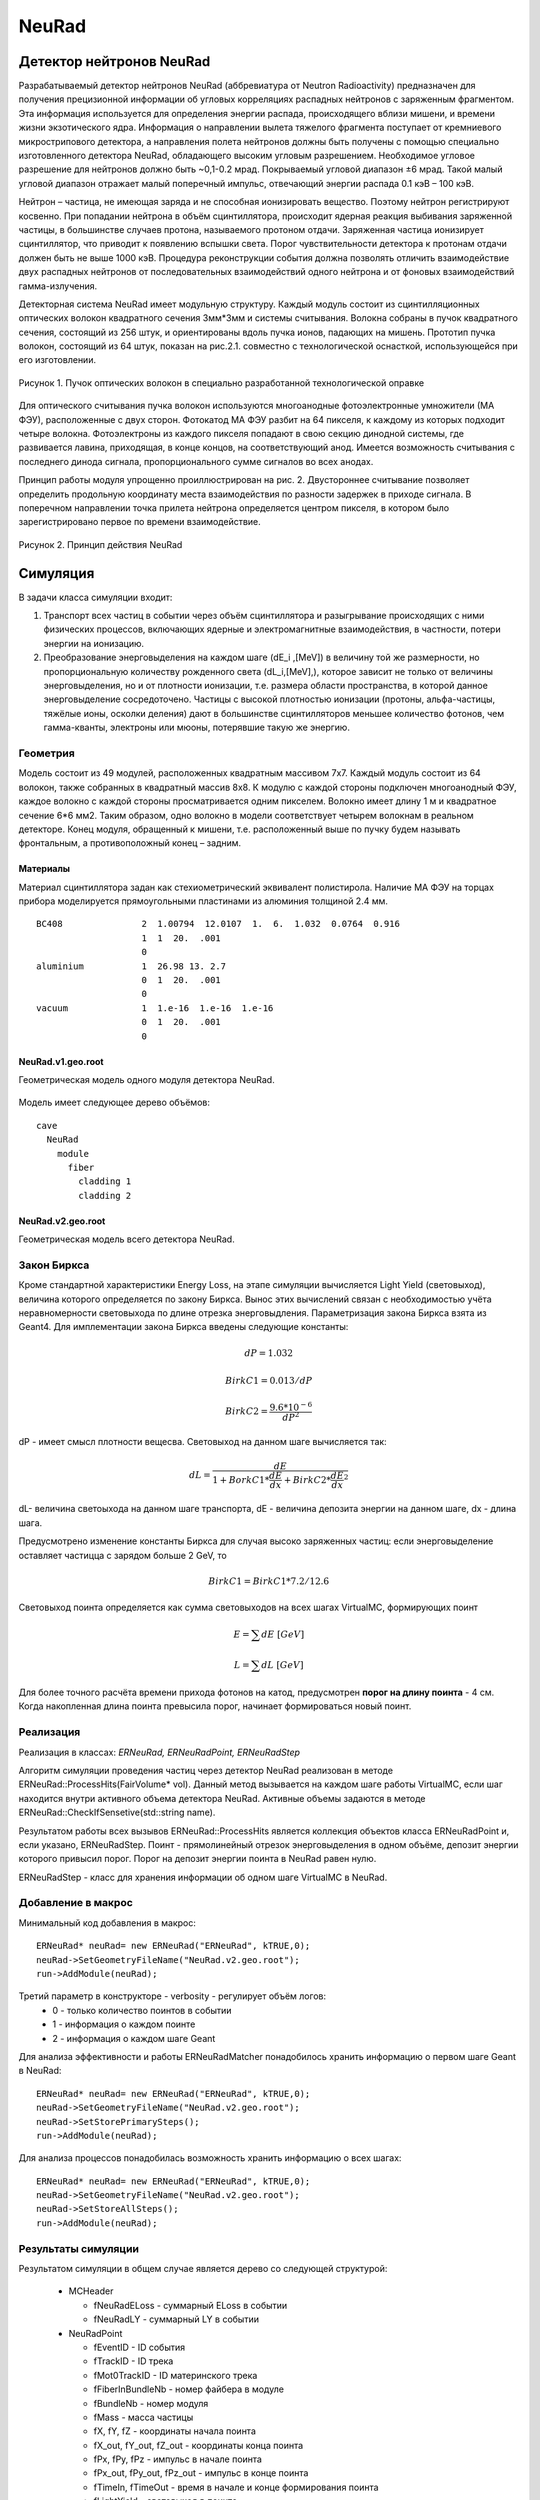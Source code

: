 NeuRad
======

Детектор нейтронов NeuRad
-------------------------

Разрабатываемый детектор нейтронов NeuRad (аббревиатура от Neutron Radioactivity) предназначен для получения прецизионной информации об угловых корреляциях распадных нейтронов с заряженным фрагментом. Эта информация используется для определения энергии распада, происходящего вблизи мишени, и времени жизни экзотического ядра. Информация о направлении вылета тяжелого фрагмента поступает от кремниевого микрострипового детектора, а направления полета нейтронов должны быть получены с помощью специально изготовленного детектора NeuRad, обладающего высоким угловым разрешением. Необходимое угловое разрешение для нейтронов должно быть ~0,1-0.2 мрад. Покрываемый угловой диапазон ±6 мрад. Такой малый угловой диапазон отражает малый поперечный импульс, отвечающий энергии распада 0.1 кэВ – 100 кэВ.

Нейтрон – частица, не имеющая заряда и не способная ионизировать вещество. Поэтому нейтрон регистрируют косвенно. При попадании нейтрона в объём сцинтиллятора, происходит ядерная реакция выбивания заряженной частицы, в большинстве случаев протона, называемого протоном отдачи. Заряженная частица ионизирует сцинтиллятор, что приводит к появлению вспышки света. Порог чувствительности детектора к протонам отдачи должен быть не выше 1000 кэВ. Процедура реконструкции события должна позволять отличить взаимодействие двух распадных нейтронов от последовательных взаимодействий одного нейтрона и от фоновых взаимодействий гамма-излучения.

Детекторная система NeuRad имеет модульную структуру. Каждый модуль  состоит из сцинтилляционных оптических волокон квадратного сечения 3мм*3мм и системы считывания. Волокна собраны в пучок квадратного сечения, состоящий из 256 штук, и ориентированы вдоль пучка ионов, падающих на мишень. Прототип пучка волокон, состоящий из 64 штук, показан на рис.2.1. совместно с технологической оснасткой, использующейся при его изготовлении. 

.. figure:: _images/neurad_proto.png
       :scale: 100 %
       :align: center
       :alt: Альтернативный текст

       Рисунок 1. Пучок оптических волокон в специально разработанной технологической оправке

Для оптического считывания пучка волокон используются многоанодные фотоэлектронные умножители (МА ФЭУ), расположенные с двух сторон. Фотокатод МА ФЭУ разбит на 64 пикселя, к каждому из которых подходит четыре волокна. Фотоэлектроны из каждого пикселя попадают в свою секцию динодной системы, где развивается лавина, приходящая, в конце концов, на соответствующий анод. Имеется возможность считывания с последнего динода сигнала, пропорционального сумме сигналов во всех анодах. 

Принцип работы модуля упрощенно проиллюстрирован на рис. 2. Двустороннее считывание позволяет определить продольную координату места взаимодействия по разности задержек в приходе сигнала. В поперечном направлении точка прилета нейтрона определяется центром пикселя, в котором было зарегистрировано первое по времени взаимодействие.

.. figure:: _images/neurad_scheme.png
       :scale: 100 %
       :align: center
       :alt: Альтернативный текст

       Рисунок 2. Принцип действия NeuRad

Симуляция
---------

В задачи класса симуляции входит:

#. Транспорт всех частиц в событии через объём сцинтиллятора и разыгрывание происходящих с ними физических процессов, включающих ядерные и электромагнитные взаимодействия, в частности, потери энергии на ионизацию. 

#. Преобразование энерговыделения на каждом шаге  (dE_i  ,[MeV]) в величину той же размерности, но пропорциональную количеству рожденного света (dL_i,[MeV],), которое зависит не только от величины энерговыделения, но и от плотности ионизации, т.е. размера области пространства, в которой данное энерговыделение сосредоточено. Частицы с высокой плотностью ионизации (протоны, альфа-частицы, тяжёлые ионы, осколки деления) дают в большинстве сцинтилляторов меньшее количество фотонов, чем гамма-кванты, электроны или мюоны, потерявшие такую же энергию. 


Геометрия
~~~~~~~~~
Модель состоит из 49 модулей, расположенных квадратным массивом 7x7. Каждый модуль состоит из 64 волокон, также собранных в квадратный массив 8x8. К модулю с каждой стороны подключен многоанодный ФЭУ, каждое волокно с каждой стороны просматривается одним пикселем. Волокно имеет длину 1 м и квадратное сечение  6*6 мм2. Таким образом, одно волокно в модели соответствует четырем волокнам в реальном детекторе. Конец модуля, обращенный к мишени, т.е. расположенный выше по пучку будем называть фронтальным, а противоположный конец – задним.

Материалы
"""""""""

Материал сцинтиллятора задан как стехиометрический эквивалент полистирола. Наличие МА ФЭУ на торцах прибора моделируется прямоугольными  пластинами из алюминия толщиной 2.4 мм.

::

  BC408               2  1.00794  12.0107  1.  6.  1.032  0.0764  0.916
                      1  1  20.  .001
                      0
  aluminium           1  26.98 13. 2.7
                      0  1  20.  .001
                      0
  vacuum              1  1.e-16  1.e-16  1.e-16
                      0  1  20.  .001
                      0

NeuRad.v1.geo.root
""""""""""""""""""
Геометрическая модель одного модуля детектора NeuRad.

.. figure:: _images/neurad.v1.geo.png
       :scale: 100 %
       :align: center

Модель имеет следующее дерево объёмов:

::

  cave
    NeuRad
      module
        fiber
          cladding 1
          cladding 2

NeuRad.v2.geo.root
""""""""""""""""""
Геометрическая модель всего детектора NeuRad.

.. figure:: _images/neurad.v2.geo.png
       :scale: 100 %
       :align: center

Закон Биркса
~~~~~~~~~~~~
Кроме стандартной характеристики Energy Loss, на этапе симуляции вычисляется Light Yield (световыход), величина которого определяется по закону Биркса. Вынос этих вычислений связан с необходимостью учёта неравномерности световыхода по длине отрезка энерговыдления. Параметризация закона Биркса взята из Geant4. Для имплементации закона Биркса введены следующие константы:

.. math::

   dP = 1.032

   BirkC1 = 0.013/dP

   BirkC2 = \frac{9.6*10^{-6}}{dP^2}

dP - имеет смысл плотности вещесва. Световыход на данном шаге вычисляется так:

.. math::

	dL = \frac{dE}{1+BorkC1*\frac{dE}{dx} + BirkC2*\frac{dE}{dx}^2}

dL- величина светоыхода на данном шаге транспорта, dE - величина депозита энергии на данном шаге, dx - длина шага. 

Предусмотрено изменение константы Биркса для случая высоко заряженных частиц: если энерговыделение оставляет частицца с зарядом больше 2 GeV, то 

 .. math::

 	BirkC1 = BirkC1 * 7.2/12.6

Световыход поинта определяется как сумма световыходов на  всех шагах VirtualMC, формирующих поинт

.. math::
	E = \sum dE\ [GeV]

	L = \sum dL\ [GeV]

Для более точного расчёта времени прихода фотонов на катод, предусмотрен **порог на длину поинта** - 4 см. Когда накопленная длина поинта превысила порог, начинает формироваться новый поинт.

Реализация 
~~~~~~~~~~
Реализация в классах: `ERNeuRad, ERNeuRadPoint, ERNeuRadStep`

Алгоритм симуляции проведения частиц через детектор NeuRad реализован в методе ERNeuRad::ProcessHits(FairVolume* vol). Данный метод вызывается на каждом шаге работы VirtualMC, если шаг находится внутри активного объема детектора NeuRad. Активные объемы задаются в методе ERNeuRad::CheckIfSensetive(std::string name). 

Результатом работы всех вызывов  ERNeuRad::ProcessHits  является коллекция объектов класса ERNeuRadPoint и, если указано, ERNeuRadStep. Поинт - прямолинейный отрезок энерговыделения в одном объёме, депозит энергии которого привысил порог. Порог на депозит энергии поинта в NeuRad равен нулю.

ERNeuRadStep - класс для хранения информации об одном шаге VirtualMC в NeuRad. 

Добавление в макрос
~~~~~~~~~~~~~~~~~~~

Минимальный код добавления в макрос:
::

  ERNeuRad* neuRad= new ERNeuRad("ERNeuRad", kTRUE,0);
  neuRad->SetGeometryFileName("NeuRad.v2.geo.root");
  run->AddModule(neuRad);

Третий параметр в конструкторе - verbosity - регулирует объём логов:
  * 0 - только количество поинтов в событии
  * 1 - информация о каждом поинте
  * 2 - информация о каждом шаге Geant

Для анализа эффективности и работы ERNeuRadMatcher понадобилось хранить информацию о первом шаге Geant в NeuRad:

::

  ERNeuRad* neuRad= new ERNeuRad("ERNeuRad", kTRUE,0);
  neuRad->SetGeometryFileName("NeuRad.v2.geo.root");
  neuRad->SetStorePrimarySteps();
  run->AddModule(neuRad);

Для анализа процессов понадобилась возможность хранить информацию о всех шагах: 
::

  ERNeuRad* neuRad= new ERNeuRad("ERNeuRad", kTRUE,0);
  neuRad->SetGeometryFileName("NeuRad.v2.geo.root");
  neuRad->SetStoreAllSteps();
  run->AddModule(neuRad);


Результаты симуляции
~~~~~~~~~~~~~~~~~~~~

Результатом симуляции в общем случае является дерево со следующей структурой:

  * MCHeader
  
    * fNeuRadELoss - суммарный ELoss в событии
    * fNeuRadLY - суммарный LY в событии
  * NeuRadPoint

    * fEventID - ID события
    * fTrackID - ID трека
    * fMot0TrackID - ID материнского трека
    * fFiberInBundleNb - номер файбера в модуле
    * fBundleNb - номер модуля
    * fMass - масса частицы
    * fX,  fY,  fZ - координаты начала поинта
    * fX_out,  fY_out,  fZ_out - координаты конца поинта
    * fPx,  fPy,  fPz - импульс в начале поинта
    * fPx_out,  fPy_out,  fPz_out - импульс в конце поинта
    * fTimeIn, fTimeOut - время в начале и конце формирования поинта
    * fLightYield - световыход в поинте
    * fPID - PID частицы
    * fCharge - заряд частицы
    * fTrackLength - длина трека до начала поинта
    * fELoss - энерговыдление в поинте
    * fDetectorID - ID детектора из DetectorList
  * NeuRadStep
    * fEventID - ID события
    * fStepNr - номер шага в рамках поинта
    * fTrackID - ID трека
    * fMot0TrackID - ID материнского трека
    * fFiberInBundleNb - номер волокна в модуле
    * fX,  fY,  fZ - координаты шага
    * fPx, fPy, fPz - импульс на шаге
    * fTOF - время на шаге
    * fLength - длина шага ????
    * fPID - PID частицы
    * fMass - масса частицы
    * fTrackStatus - статус трека на шаге (начался, окончился, продолжает транспорт)
    * fEloss - энерговыделение на шаге
    * fCharge - заряд частицы
    * fProcessID - ID процесса из Geant4

Диджитизация
------------

Задачей диджитизации является формирование формы сигнала на выходе фотокатода. Интегривание сигнала по времени вынесено в процедуры поиска хитов. Это связано с тем, что на данный момент система считвания не устоялась. 

Моделируются следующие процессы:

Рождение фотонов: 
~~~~~~~~~~~~~~~~~
.. math::
	Np = L * C_{SciFi}

где :math:`C_{SciFi}` – световыход сцинтиллятора, т.е. количество фотонов, рожденных на один МэВ энергопотерь электрона. Для сцинтилляционных волокон Saint-Gobain BCF -12, используемых в NeuRad,  :math:`C_{SciFi}=8000\ [\frac{photons}{MeV}]`.

Две причины затухания
~~~~~~~~~~~~~~~~~~~~~

Учитываются две причины зависимости количества фотонов, достигших фотокатода, от продольной координаты точки взаимодействия: телесный угол, под которым виден фотокатод из точки взаимодействия с учетом полного внутреннего отражения – быстро спадающая экспонента с характерной длиной 0.5 см, и поглощение света в материале волокна – экспонента с характерной длиной 2м. Соответствующие выражения имеют вид:

.. math::
	N_p^f= N_p(k_1exp⁡(-Z_{fiber}/0.5)+k_2exp⁡(-Z_{fiber}/200));

	N_p^b= N_p(k_1exp⁡(-(l-Z_{fiber})/0.5)+k_2exp⁡(-(l-Z_{fiber}/200));

	k_2=C_{lftr};
	
	k_1=0.5-C_{lftr};

где :math:`C_{lftr}`- константа захвата света в угол полного внутреннего отражения света (light fraction in total reflection), Z_fiber [cm]- расстояние от фотокатода до места энергвыделения, :math:`N_p^f,N_p^b` – количество фотонов пришедших на фронтальный и задний пиксели соответственно.

Квантовая эффективность
~~~~~~~~~~~~~~~~~~~~~~~

Рассчитывается, учитывая квантовую эффективность, среднее число родившихся на каждом пикселе фотоэлектронов :math:`\hat{N_{pe}}` для данного энерговыделения:

.. math::
  N_{pe} = N_p*C_{qe},

где  :math:`C_{qe}` –квантовая эффективность фотокатода. :math:`C_{qe}` берётся из таблицы квантовых эффективностей по индексу волокна и модуля (:math:`C_{qe} \approx 20%`). 

Количество родившихся в событии фотоэлектронов разыгрывается по закону Пуассона со средним :math:`\hat{N_{pe}}`:

.. math ::

  N_{pe}= P(\hat{N_{pe}}),

где P(∙)-функция распределения Пуассона. 

Экспоненциальность высвечивания
~~~~~~~~~~~~~~~~~~~~~~~~~~~~~~~

Высвечивание фотонов происходит по экспоненциальному закону с характерным временем  :math:`\tau_{sci}=3.2 нс`:
  
.. math::

  N_p(t)=1-exp⁡(\frac{-t}{\tau_{sci}}),

где :math:`N_p(t)` – количество фотонов, высвеченных за время t. Для моделирования каждого фотоэлектрона необходимо знать время прихода соответствующего фотона на катод. Для этого найдем функцию обратную (2.6) и подадим ей в качестве аргумента равномерное распределение. 

.. math::

  T_k=T_{edep}+(-1)*\tau_{sci}*log⁡(1-U[0:1])+Z_{fiber}/С_{sc},

где  :math:`T_{edep}` – время соответствующего энерговыделения, второе слагаемое – время до высвечивания данного фотона, определяемое обратным экспоненциальным распределением, U[0:1] – равномерное распределение, :math:`С_{sс}` – скорость света в материале сцинтиллятора (n=1.58).

Динодная система
~~~~~~~~~~~~~~~~

Амплитуда одноэлектронного сигнала :math:`A_{pe}`, рассчитывается как: 
  
.. math:: 
  A_{pe}=\mid N(A,\sigma) \mid, 

где :math:`N(A,\sigma)` – функция нормального распределения c подобранными параметрами A и  :math:`\sigma`. Cреднее значение распределения амплитуд :math:`A_{pe}` нормировано на единицу для возможности выражения всех порогов в фотоэлектронах. Формула моделирует распределение, показанное на рис.3. 


.. figure:: _images/ope_dist.png
       :scale: 50 %
       :align: center
       :alt: Альтернативный текст

       Рисунок 3. Распределение амплитуды одноэлектронного сигнала

Время прихода сигнала на анод рассчитывается как:

.. math::

  T_a=T_k+N(D_{PMT},J_{PMT}),

где :math:`D_{PMT}` – задержка на динодной системе, :math:`J_{PMT}` -  флуктуация времени прохождения электронной лавины через динодную систему.
  

Форма сигнала
~~~~~~~~~~~~~

Получив параметры сигналов фотоэлектронов :math:`A_{pe}\ и\ T_a`, можно ввести функцию формы сигнала параметризованную на них. Была предложена следующая функция сигнала фотоэлектрона:

.. math::

  A(t)=T_a+ a*A_{pe}*T_aexp⁡(-T_a/b),

где a и b – коэффициенты для настраивания формы. Они определяются для ФЭУ из эксперимента. Характерный график такой зависимости в условных единицах без начального сдвига представлен на рис. 

.. figure:: _images/ope_signal.png
       :scale: 50 %
       :align: center
       :alt: Альтернативный текст

       Рисунок 4. Форма одноэлектронного сигнала

Получив формы сигналов от каждого фотоэлектрона, можно получить суммарный токовый сигнал на аноде как:

.. math::

  Aa_j(t)=\sum_{i=1}^{N_{pe}} A_i(t)

где :math:`N_{pe}` – количество фотоэлектронов, рожденных от света на одном пикселе, i – индекс фотоэлектрона, попавшего в динодную систему данного анода, j – индекс анода (волокна). Результат моделирования формы сигнала с двух сторон сцинтилляционного волокна представлен на рис.2.7. 

.. figure:: _images/result_signal.png
       :scale: 50 %
       :align: center
       :alt: Альтернативный текст

       Рисунок 5.Суммарные сигналы с двух сторон волокна

8. При расчёте сигнала с общего динода учитываются коэффициенты усиления: 

.. math::
  Ad_j(t)=Aa_j(t)*Cg_j,

где  :math:`Cg_j`- коэффициент усиления динодной системы, который берётся из таблицы коэффициентов по индексу модуля и волокна.

Кросстолки
~~~~~~~~~~

Также реализуется система кросстолков, моделирующая перетекание сигнала между анодами многоанодного ФЭУ.

Пример файла параметров
~~~~~~~~~~~~~~~~~~~~~~~

::

  //-------------------------------------------------------------
  //----------- Digitisation parameter for NeuRad    ------------
  //-------------------------------------------------------------
  [ERNeuRadDigiPar]
  //-------------------------------------------------------------
  ERNeuRadNofBundles: Int_t 49
  ERNeuRadNofFibers: Int_t 64
  ERNeuRadPMTQuantumEfficiency: Float_t \
   0.2 0.2 0.2 0.2 0.2 0.2 0.2 0.2 \
   0.2 0.2 0.2 0.2 0.2 0.2 0.2 0.2 \
   0.2 0.2 0.2 0.2 0.2 0.2 0.2 0.2 \
   0.2 0.2 0.2 0.2 0.2 0.2 0.2 0.2 \
   0.2 0.2 0.2 0.2 0.2 0.2 0.2 0.2 \
   0.2 0.2 0.2 0.2 0.2 0.2 0.2 0.2 \
   0.2 0.2 0.2 0.2 0.2 0.2 0.2 0.2 \
   0.2 0.2 0.2 0.2 0.2 0.2 0.2 0.2
  ERNeuRadPMTGain: Float_t \ //[mV/p.e]
   5.49947 4.78262 5.3909 4.98497 5.41213 4.97164 4.54956 4.96265 \
   5.00396 4.79462 5.6956 4.50747 4.97553 4.27833 4.46966 4.30585 \
   5.3837 4.63199 5.28986 4.80893 6.03045 4.38259 5.58267 4.7729 \
   4.93261 4.75018 4.90878 5.92216 4.87858 5.99843 5.0024 4.78891 \
   5.77027 5.04737 5.76235 5.60838 4.93185 4.90039 4.85312 4.94082 \
   4.41985 5.00618 5.01103 4.96437 4.33919 5.87216 4.83381 4.87636 \
   4.40989 4.40479 3.99512 5.66919 5.24409 5.14818 5.12196 4.45383 \
   4.70045 4.60604 3.70993 4.39176 4.37836 4.88106 5.9002 4.76556
  ERNeuRadPMTSigma: Float_t \
   5. 5. 5. 5. 5. 5. 5. 5. \
   5. 5. 5. 5. 5. 5. 5. 5. \
   5. 5. 5. 5. 5. 5. 5. 5. \
   5. 5. 5. 5. 5. 5. 5. 5. \
   5. 5. 5. 5. 5. 5. 5. 5. \
   5. 5. 5. 5. 5. 5. 5. 5. \
   5. 5. 5. 5. 5. 5. 5. 5. \
   5. 5. 5. 5. 5. 5. 5. 5.
  ERNeuRadPMTCrosstalks: Float_t \
   0. 0. 0. 0. 0. 0. 0. 0. 0. 0. 0. 0. 0. 0. 0. 0. 0. 0. 0. 0. 0. 0. 0. 0.0 \
   0. 0. 0.1 0.1 0. 0.1 0.1 0. 0.1 0.1 0. 0.1 0.1 0. 0.1 0.1 0. 0.1 0.1 0. 0.1 0.1 0. 0.0 \
   0. 0.1 0.1 0.1 0.1 0.1 0.1 0.1 0.1 0.1 0.1 0.1 0.1 0.1 0.1 0.1 0.1 0.1 0.1 0.1 0.1 0.1 0.1 0.0 \
   0. 0.1 0.1 0.1 0.1 0.1 0.1 0.1 0.1 0.1 0.1 0.1 0.1 0.1 0.1 0.1 0.1 0.1 0.1 0.1 0.1 0.1 0.1 0.0 \
   0. 0. 0.1 0.1 0. 0.1 0.1 0. 0.1 0.1 0. 0.1 0.1 0. 0.1 0.1 0. 0.1 0.1 0. 0.1 0.1 0. 0.0 \
   0. 0.1 0.1 0.1 0.1 0.1 0.1 0.1 0.1 0.1 0.1 0.1 0.1 0.1 0.1 0.1 0.1 0.1 0.1 0.1 0.1 0.1 0.1 0.0 \
   0. 0.1 0.1 0.1 0.1 0.1 0.1 0.1 0.1 0.1 0.1 0.1 0.1 0.1 0.1 0.1 0.1 0.1 0.1 0.1 0.1 0.1 0.1 0.0 \
   0. 0. 0.1 0.1 0. 0.1 0.1 0. 0.1 0.1 0. 0.1 0.1 0. 0.1 0.1 0. 0.1 0.1 0. 0.1 0.1 0. 0.0 \
   0. 0.1 0.1 0.1 0.1 0.1 0.1 0.1 0.1 0.1 0.1 0.1 0.1 0.1 0.1 0.1 0.1 0.1 0.1 0.1 0.1 0.1 0.1 0.0 \
   0. 0.1 0.1 0.1 0.1 0.1 0.1 0.1 0.1 0.1 0.1 0.1 0.1 0.1 0.1 0.1 0.1 0.1 0.1 0.1 0.1 0.1 0.1 0.0 \
   0. 0. 0.1 0.1 0. 0.1 0.1 0. 0.1 0.1 0. 0.1 0.1 0. 0.1 0.1 0. 0.1 0.1 0. 0.1 0.1 0. 0.0 \
   0. 0.1 0.1 0.1 0.1 0.1 0.1 0.1 0.1 0.1 0.1 0.1 0.1 0.1 0.1 0.1 0.1 0.1 0.1 0.1 0.1 0.1 0.1 0.0 \
   0. 0.1 0.1 0.1 0.1 0.1 0.1 0.1 0.1 0.1 0.1 0.1 0.1 0.1 0.1 0.1 0.1 0.1 0.1 0.1 0.1 0.1 0.1 0.0 \
   0. 0. 0.1 0.1 0. 0.1 0.1 0. 0.1 0.1 0. 0.1 0.1 0. 0.1 0.1 0. 0.1 0.1 0. 0.1 0.1 0. 0.0 \
   0. 0.1 0.1 0.1 0.1 0.1 0.1 0.1 0.1 0.1 0.1 0.1 0.1 0.1 0.1 0.1 0.1 0.1 0.1 0.1 0.1 0.1 0.1 0.0 \
   0. 0.1 0.1 0.1 0.1 0.1 0.1 0.1 0.1 0.1 0.1 0.1 0.1 0.1 0.1 0.1 0.1 0.1 0.1 0.1 0.1 0.1 0.1 0.0 \
   0. 0. 0.1 0.1 0. 0.1 0.1 0. 0.1 0.1 0. 0.1 0.1 0. 0.1 0.1 0. 0.1 0.1 0. 0.1 0.1 0. 0.0 \
   0. 0.1 0.1 0.1 0.1 0.1 0.1 0.1 0.1 0.1 0.1 0.1 0.1 0.1 0.1 0.1 0.1 0.1 0.1 0.1 0.1 0.1 0.1 0.0 \
   0. 0.1 0.1 0.1 0.1 0.1 0.1 0.1 0.1 0.1 0.1 0.1 0.1 0.1 0.1 0.1 0.1 0.1 0.1 0.1 0.1 0.1 0.1 0.0 \
   0. 0. 0.1 0.1 0. 0.1 0.1 0. 0.1 0.1 0. 0.1 0.1 0. 0.1 0.1 0. 0.1 0.1 0. 0.1 0.1 0. 0.0 \
   0. 0.1 0.1 0.1 0.1 0.1 0.1 0.1 0.1 0.1 0.1 0.1 0.1 0.1 0.1 0.1 0.1 0.1 0.1 0.1 0.1 0.1 0.1 0.0 \
   0. 0.1 0.1 0.1 0.1 0.1 0.1 0.1 0.1 0.1 0.1 0.1 0.1 0.1 0.1 0.1 0.1 0.1 0.1 0.1 0.1 0.1 0.1 0.0 \
   0. 0. 0.1 0.1 0. 0.1 0.1 0. 0.1 0.1 0. 0.1 0.1 0. 0.1 0.1 0. 0.1 0.1 0. 0.1 0.1 0. 0.0 \
   0. 0. 0. 0. 0. 0. 0. 0. 0. 0. 0. 0. 0. 0. 0. 0. 0. 0. 0. 0. 0. 0. 0. 0.

ERNeuRadNofModules и ERNeuRadNofFibers - количество молудей и волокон.
ERNeuRadPMTQuantumEfficiency - матрица квантовых эффективностей.
ERNeuRadPMTGain, ERNeuRadPMTSigma - матрица усилений и их сигм фотоумножителя.
ERNeuRadPMTCrosstalks - матрица кросстолков. 

Все перечисленные выше матрицы на данный момент применяются к каждому модулю. Поэтому количество элементов матрицы должно быть равно ERNeuRadNofFibers.

Матрица кросстолков для модуля состоит и матриц кросстолков для каждого волокна:

::

  0. 0. 0.
  0. 0. 0.1
  0. 0.1 0.1

Такая матрица означает, что вероятность перетекания фотоэлектрона к соседу справа, снизу и в правом нижнем углу равно 10%. Вероятность перетекания к остальным соседям равно нулю. В центре матрицы задан, условный ноль, чтобы пользователю не пришлось самостоятельно высчитывать оставшюся вероятность. Если волокно я вляется крайним вероятности перетекания к несуществующим соседям должны быть заданы нулём для общности.


Реализация
~~~~~~~~~~
Реализация в классах: ERNeuRadDigitizer, ERNeuRadPMTSignal, ERNeuRadDigiPar, ERNeuRadSetup

ERNeuRadDigitizer - класс task процедуры диджитизации. 

ERNeuRadPMTSignal - класс формы сигнала на выходе с фотоумножителя. Основной результат диджитизации.

Добавление в макрос
~~~~~~~~~~~~~~~~~~~

::

  Int_t verbose = 1; // 1 - only standard log print, 2 - print digi information 
  ERNeuRadDigitizer* digitizer = new ERNeuRadDigitizer(verbose);
  fRun->AddTask(digitizer);

Параметр в конструкторе - verbosity - регулирует объём логов:
  * 0 - количество сигналов в событии
  * 1 - информация о каждом сигнале

Реконструкция
-------------

Задача NeuRad – обнаружить точку входа нейтрона в детектор. Под реконструкцией события будем подразумевать идентификацию волокна, в которое влетел нейтрон. За координаты попадания нейтрона будем принимать координаты центра этого волокна. Задачу осложняет, то что ионизация, вызванная выбитыми из ядра сцинтиллятора частицами, происходит не только в объёме волокна, в который попал нейтрон, но и в соседних. В результате сигнал появляется на кластере пикселей. 

Поэтому для NeuRad предусмотрены два режима работы:

1. Однофайберный режим. На каждый пиксель ставится порог на интеграл сигнала (:math:`T_p`). Рассматриваются только те события, в которых этот порог с обоих концов преодолен только на одном из волокон.  В этом режиме временная информация сигнала не учитывается. Порог вводится на интеграл импульса тока, т.е. заряд, как:

.. math::


  \begin{equation*}
   \begin{cases}
     Q_j^{front}=\int_{t}^{t+5[нс]}Aa_j^{front}(t)dt  >T_p 
     \\
      Q_j^{back}=\int_{t}^{t+5[нс]}Aa_j^{back}(t)dt >T_p
   \end{cases}
  \end{equation*}

где :math:`A_{PMT}^{front}(t),A_{PMT}^{back}(t)`  - сигналы на фронтальном и заднем пикселе соответственно, :math:`t \in [T_a,T_a+T_s], T_a=min⁡((T_a)_i),T_s` – продолжительность сигнала, численно определяемая, как конечная точка сигнала последнего одноэлектрона. Порог :math:`T_p` вводится в единицах фотоэлектронов, умноженных на интеграл сигнала одного фотоэлектрона.

2. Многофайберный режим. На каждый фронтальный  пиксель ставится порог на мгновенный уровень сигнала. Момент времени, когда этот порог преодолен, служит временной отметкой (time stamp) данного пикселя. Отбираются события, в которых порог преодолен хотя бы на одном из фронтальных пикселей во всем детекторе. Затем отбираются события, в которых сумма интегралов динодных сигналов обоих МА ФЭУ какого-либо модуля преодолела порог :math:`T_M`. Считается, что нейтрон попал в волокно, фронтальный пиксель которого загорелся раньше остальных. Систему поставленных порогов в данном режиме можно описать так:

.. math::

  \begin{equation*}
     \begin{cases}
        Aa_j^{front}(t)>T_p 
        \\
        \sum_{j=1}^{M} \int_{t}^{t+5[нс]}Ad_j^{front}(t)dt+\sum_{j=1}^{M} \int_{t}^{t+5[нс]} Ad_j^{back}(t)dt >T_M,
    \end{cases}
  \end{equation*}

где М – количество волокон в модуле, :math:`t \in [T_a,T_a+T_s]`, порог :math:`T_p` в этом режиме вводится в единицах одноэлектронных амплитуд, порог :math:`T_M` – в единицах фотоэлектронов, у множенных на интеграл сигнала одного фотоэлектрона. :math:`Ad_j` посчитан по формуле 2.12.
Результатом работы алгоритма реконструкции в детекторе NeuRad является хит – т.е  предположительная точка, где нейтрон влетел в детектор. 
 
В однофайберном режиме хитом служит центр единственного пикселя, где выполнено условие 2.12. В многофайберном режиме центр каждого переднего пикселя, в котором выполнено условие 2.13, является кандидатом в хиты, а хитом оказывается тот из них, в котором timestamp имеет наименьшее значение 

.. figure:: _images/one_fmode.png
       :scale: 50 %
       :align: center
       :alt: Альтернативный текст

.. figure:: _images/many_fmode.png
       :scale: 50 %
       :align: center
       :alt: Альтернативный текст

       Рисунок 6. Результаты работы однофайберного и многофйберного режима


Пучковые тесты
--------------


